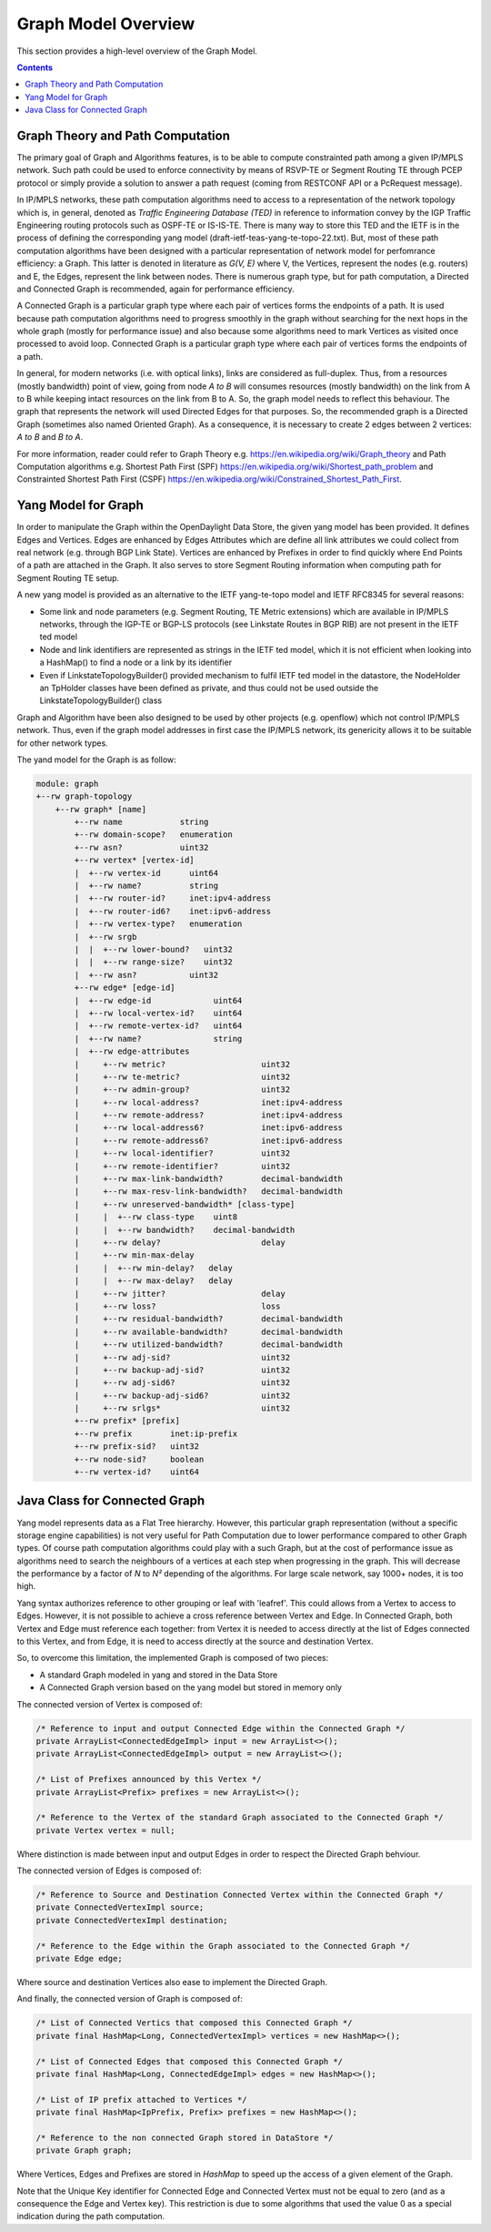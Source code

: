 .. _graph-user-guide-graph-model:

Graph Model Overview
====================
This section provides a high-level overview of the Graph Model.

.. contents:: Contents
   :depth: 2
   :local:

Graph Theory and Path Computation
^^^^^^^^^^^^^^^^^^^^^^^^^^^^^^^^^

The primary goal of Graph and Algorithms features, is to be able to compute
constrainted path among a given IP/MPLS network. Such path could be used to
enforce connectivity by means of RSVP-TE or Segment Routing TE through PCEP
protocol or simply provide a solution to answer a path request (coming from
RESTCONF API or a PcRequest message).

In IP/MPLS networks, these path computation algorithms need to access to a
representation of the network topology which is, in general, denoted as
*Traffic Engineering Database (TED)* in reference to information convey by
the IGP Traffic Engineering routing protocols such as OSPF-TE or IS-IS-TE.
There is many way to store this TED and the IETF is in the process of
defining the corresponding yang model (draft-ietf-teas-yang-te-topo-22.txt).
But, most of these path computation algorithms have been designed with a
particular representation of network model for perfomrance efficiency: a Graph.
This latter is denoted in literature as *G(V, E)* where V, the Vertices,
represent the nodes (e.g. routers) and E, the Edges, represent the link between
nodes. There is numerous graph type, but for path computation, a Directed and
Connected Graph is recommended, again for performance efficiency.

A Connected Graph is a particular graph type where each pair of vertices forms
the endpoints of a path. It is used because path computation algorithms need to
progress smoothly in the graph without searching for the next hops in the whole
graph (mostly for performance issue) and also because some algorithms need to
mark Vertices as visited once processed to avoid loop. Connected Graph is a
particular graph type where each pair of vertices forms the endpoints of a
path.

In general, for modern networks (i.e. with optical links), links are considered
as full-duplex. Thus, from a resources (mostly bandwidth) point of view, going
from node *A to B* will consumes resources (mostly bandwidth) on the link from
A to B while keeping intact resources on the link from B to A. So, the graph
model needs to reflect this behaviour. The graph that represents the network
will used Directed Edges for that purposes. So, the recommended graph is a
Directed Graph (sometimes also named Oriented Graph). As a consequence, it is
necessary to create 2 edges between 2 vertices: *A to B* and *B to A*.

For more information, reader could refer to Graph Theory
e.g. https://en.wikipedia.org/wiki/Graph_theory and Path Computation algorithms
e.g. Shortest Path First (SPF) https://en.wikipedia.org/wiki/Shortest_path_problem
and Constrainted Shortest Path First (CSPF) https://en.wikipedia.org/wiki/Constrained_Shortest_Path_First.

Yang Model for Graph
^^^^^^^^^^^^^^^^^^^^

In order to manipulate the Graph within the OpenDaylight Data Store, the given
yang model has been provided. It defines Edges and Vertices. Edges are enhanced
by Edges Attributes which are define all link attributes we could collect from
real network (e.g. through BGP Link State). Vertices are enhanced by Prefixes
in order to find quickly where End Points of a path are attached in the Graph.
It also serves to store Segment Routing information when computing path for
Segment Routing TE setup.

A new yang model is provided as an alternative to the IETF yang-te-topo model
and IETF RFC8345 for several reasons:

* Some link and node parameters (e.g. Segment Routing, TE Metric extensions)
  which are available in IP/MPLS networks, through the IGP-TE or BGP-LS
  protocols (see Linkstate Routes in BGP RIB) are not present in the IETF
  ted model
* Node and link identifiers are represented as strings in the IETF ted model,
  which it is not efficient when looking into a HashMap() to find a node or
  a link by its identifier
* Even if LinkstateTopologyBuilder() provided mechanism to fulfil IETF ted
  model in the datastore, the NodeHolder an TpHolder classes have been
  defined as private, and thus could not be used outside the
  LinkstateTopologyBuilder() class

Graph and Algorithm have been also designed to be used by other projects
(e.g. openflow) which not control IP/MPLS network. Thus, even if the graph
model addresses in first case the IP/MPLS network, its genericity allows
it to be suitable for other network types.

The yand model for the Graph is as follow:

.. code-block:: console

        module: graph
        +--rw graph-topology
            +--rw graph* [name]
                +--rw name            string
                +--rw domain-scope?   enumeration
                +--rw asn?            uint32
                +--rw vertex* [vertex-id]
                |  +--rw vertex-id      uint64
                |  +--rw name?          string
                |  +--rw router-id?     inet:ipv4-address
                |  +--rw router-id6?    inet:ipv6-address
                |  +--rw vertex-type?   enumeration
                |  +--rw srgb
                |  |  +--rw lower-bound?   uint32
                |  |  +--rw range-size?    uint32
                |  +--rw asn?           uint32
                +--rw edge* [edge-id]
                |  +--rw edge-id             uint64
                |  +--rw local-vertex-id?    uint64
                |  +--rw remote-vertex-id?   uint64
                |  +--rw name?               string
                |  +--rw edge-attributes
                |     +--rw metric?                    uint32
                |     +--rw te-metric?                 uint32
                |     +--rw admin-group?               uint32
                |     +--rw local-address?             inet:ipv4-address
                |     +--rw remote-address?            inet:ipv4-address
                |     +--rw local-address6?            inet:ipv6-address
                |     +--rw remote-address6?           inet:ipv6-address
                |     +--rw local-identifier?          uint32
                |     +--rw remote-identifier?         uint32
                |     +--rw max-link-bandwidth?        decimal-bandwidth
                |     +--rw max-resv-link-bandwidth?   decimal-bandwidth
                |     +--rw unreserved-bandwidth* [class-type]
                |     |  +--rw class-type    uint8
                |     |  +--rw bandwidth?    decimal-bandwidth
                |     +--rw delay?                     delay
                |     +--rw min-max-delay
                |     |  +--rw min-delay?   delay
                |     |  +--rw max-delay?   delay
                |     +--rw jitter?                    delay
                |     +--rw loss?                      loss
                |     +--rw residual-bandwidth?        decimal-bandwidth
                |     +--rw available-bandwidth?       decimal-bandwidth
                |     +--rw utilized-bandwidth?        decimal-bandwidth
                |     +--rw adj-sid?                   uint32
                |     +--rw backup-adj-sid?            uint32
                |     +--rw adj-sid6?                  uint32
                |     +--rw backup-adj-sid6?           uint32
                |     +--rw srlgs*                     uint32
                +--rw prefix* [prefix]
                +--rw prefix        inet:ip-prefix
                +--rw prefix-sid?   uint32
                +--rw node-sid?     boolean
                +--rw vertex-id?    uint64

Java Class for Connected Graph
^^^^^^^^^^^^^^^^^^^^^^^^^^^^^^

Yang model represents data as a Flat Tree hierarchy. However, this particular
graph representation (without a specific storage engine capabilities) is not
very useful for Path Computation due to lower performance compared to other
Graph types. Of course path computation algorithms could play with a such
Graph, but at the cost of performance issue as algorithms need to search the
neighbours of a vertices at each step when progressing in the graph. This will
decrease the performance by a factor of *N* to *N²* depending of the
algorithms. For large scale network, say 1000+ nodes, it is too high.

Yang syntax authorizes reference to other grouping or leaf with 'leafref'.
This could allows from a Vertex to access to Edges. However, it is not possible
to achieve a cross reference between Vertex and Edge. In Connected Graph,
both Vertex and Edge must reference each together: from Vertex it is needed to
access directly at the list of Edges connected to this Vertex, and from Edge,
it is need to access directly at the source and destination Vertex.

So, to overcome this limitation, the implemented Graph is composed of two
pieces:

* A standard Graph modeled in yang and stored in the Data Store
* A Connected Graph version based on the yang model but stored in memory only


The connected version of Vertex is composed of:

.. code-block:: java

    /* Reference to input and output Connected Edge within the Connected Graph */
    private ArrayList<ConnectedEdgeImpl> input = new ArrayList<>();
    private ArrayList<ConnectedEdgeImpl> output = new ArrayList<>();

    /* List of Prefixes announced by this Vertex */
    private ArrayList<Prefix> prefixes = new ArrayList<>();

    /* Reference to the Vertex of the standard Graph associated to the Connected Graph */
    private Vertex vertex = null;

Where distinction is made between input and output Edges in order to respect the Directed Graph
behviour.

The connected version of Edges is composed of:

.. code-block:: java

    /* Reference to Source and Destination Connected Vertex within the Connected Graph */
    private ConnectedVertexImpl source;
    private ConnectedVertexImpl destination;

    /* Reference to the Edge within the Graph associated to the Connected Graph */
    private Edge edge;

Where source and destination Vertices also ease to implement the Directed Graph.

And finally, the connected version of Graph is composed of:

.. code-block:: java

    /* List of Connected Vertics that composed this Connected Graph */
    private final HashMap<Long, ConnectedVertexImpl> vertices = new HashMap<>();

    /* List of Connected Edges that composed this Connected Graph */
    private final HashMap<Long, ConnectedEdgeImpl> edges = new HashMap<>();

    /* List of IP prefix attached to Vertices */
    private final HashMap<IpPrefix, Prefix> prefixes = new HashMap<>();

    /* Reference to the non connected Graph stored in DataStore */
    private Graph graph;

Where Vertices, Edges and Prefixes are stored in *HashMap* to speed up the
access of a given element of the Graph.

Note that the Unique Key identifier for Connected Edge and Connected Vertex
must not be equal to zero (and as a consequence the Edge and Vertex key).
This restriction is due to some algorithms that used the value 0 as a
special indication during the path computation.

